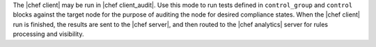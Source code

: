 .. The contents of this file are included in multiple topics.
.. This file should not be changed in a way that hinders its ability to appear in multiple documentation sets.


The |chef client| may be run in |chef client_audit|. Use this mode to run tests defined in ``control_group`` and ``control`` blocks against the target node for the purpose of auditing the node for desired compliance states. When the |chef client| run is finished, the results are sent to the |chef server|, and then routed to the |chef analytics| server for rules processing and visibility.
